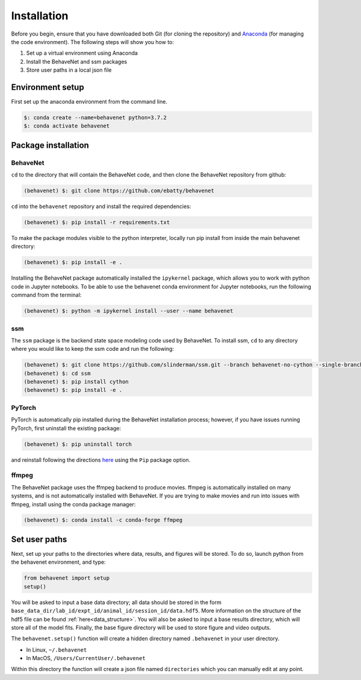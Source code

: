 ############
Installation
############

Before you begin, ensure that you have downloaded both Git (for cloning the repository) and `Anaconda <https://www.anaconda.com/distribution/>`_ (for managing the code environment). The following steps will show you how to:

1. Set up a virtual environment using Anaconda
2. Install the BehaveNet and ssm packages
3. Store user paths in a local json file

Environment setup
=================
First set up the anaconda environment from the command line.

.. code-block:: console

    $: conda create --name=behavenet python=3.7.2
    $: conda activate behavenet

Package installation
====================

BehaveNet
---------

``cd`` to the directory that will contain the BehaveNet code, and then clone the BehaveNet repository from github:

.. code-block:: console

    (behavenet) $: git clone https://github.com/ebatty/behavenet

``cd`` into the ``behavenet`` repository and install the required dependencies:

.. code-block:: console

    (behavenet) $: pip install -r requirements.txt

To make the package modules visible to the python interpreter, locally run pip install from inside the main behavenet directory:

.. code-block:: console

    (behavenet) $: pip install -e .

Installing the BehaveNet package automatically installed the ``ipykernel`` package, which allows you to work with python code in Jupyter notebooks. To be able to use the behavenet conda environment for Jupyter notebooks, run the following command from the terminal:

.. code-block:: console

    (behavenet) $: python -m ipykernel install --user --name behavenet


ssm
---

The ``ssm`` package is the backend state space modeling code used by BehaveNet. To install ssm, ``cd`` to any directory where you would like to keep the ssm code and run the following:

.. code-block:: console

    (behavenet) $: git clone https://github.com/slinderman/ssm.git --branch behavenet-no-cython --single-branch
    (behavenet) $: cd ssm
    (behavenet) $: pip install cython
    (behavenet) $: pip install -e .


PyTorch
-------

PyTorch is automatically pip installed during the BehaveNet installation process; however, if you have issues running PyTorch, first uninstall the existing package:

.. code-block:: console

    (behavenet) $: pip uninstall torch

and reinstall following the directions `here <https://pytorch.org/get-started/locally/>`_ using the ``Pip`` package option.


ffmpeg
------

The BehaveNet package uses the ffmpeg backend to produce movies. ffmpeg is 
automatically installed on many systems, and is not automatically installed with 
BehaveNet. If you are trying to make movies and run into issues with ffmpeg,
install using the conda package manager:

.. code-block:: console
    
    (behavenet) $: conda install -c conda-forge ffmpeg


Set user paths
==============

Next, set up your paths to the directories where data, results, and figures will be stored. To do so, launch python from the behavenet environment, and type:

.. code-block:: python

    from behavenet import setup
    setup()

You will be asked to input a base data directory; all data should be stored in the form ``base_data_dir/lab_id/expt_id/animal_id/session_id/data.hdf5``. More information on the structure of the hdf5 file can be found :ref:`here<data_structure>`. You will also be asked to input a base results directory, which will store all of the model fits. Finally, the base figure directory will be used to store figure and video outputs.

The ``behavenet.setup()`` function will create a hidden directory named ``.behavenet`` in your user directory.

* In Linux, ``~/.behavenet``
* In MacOS, ``/Users/CurrentUser/.behavenet``

Within this directory the function will create a json file named ``directories`` which you can manually edit at any point.

